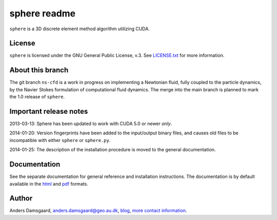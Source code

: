 =============
sphere readme
=============
``sphere`` is a 3D discrete element method algorithm utilizing CUDA.

License
-------
``sphere`` is licensed under the GNU General Public License, v.3.
See `LICENSE.txt <LICENSE.txt>`_ for more information.

About this branch
-----------------
The git branch ``ns-cfd`` is a work in progress on implementing a Newtonian
fluid, fully coupled to the particle dynamics, by the Navier Stokes formulation
of computational fluid dynamics. The merge into the main branch is planned to
mark the 1.0 release of ``sphere``.

Important release notes
-----------------------
2013-03-13: Sphere has been updated to work with CUDA 5.0 or newer *only*.

2014-01-20: Version fingerprints have been added to the input/output binary
files, and causes old files to be incompatible with either ``sphere`` or
``sphere.py``.

2014-01-25: The description of the installation procedure is moved to the
general documentation.

Documentation
-------------
See the separate documentation for general reference and installation
instructions. The documentation is by default available in
the `html <doc/html/index.html>`_ and `pdf <doc/pdf/sphere.pdf>`_ formats.

Author
------
Anders Damsgaard, `anders.damsgaard@geo.au.dk <mailto:anders.damsgaard@geo.au.dk>`_,
`blog <http://anders-dc.github.io>`_,
`more contact information <https://cs.au.dk/~adc>`_.
